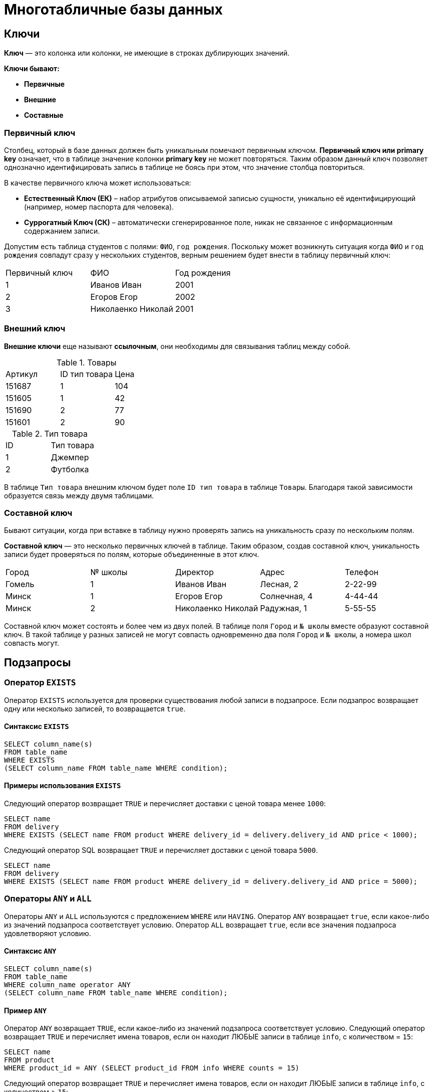 = Многотабличные базы данных

== Ключи

*Ключ* — это колонка или колонки, не имеющие в строках дублирующих значений.

*Ключи бывают:*

* *Первичные*
* *Внешние*
* *Составные*

=== Первичный ключ

Столбец, который в базе данных должен быть уникальным помечают первичным ключом. *Первичный ключ или primary key* означает, что в таблице значение колонки *primary key* не может повторяться. Таким образом данный ключ позволяет однозначно идентифицировать запись в таблице не боясь при этом, что значение столбца повториться.

В качестве первичного ключа может использоваться:

* *Естественный Ключ (ЕК)* – набор атрибутов описываемой записью сущности, уникально её идентифицирующий (например, номер паспорта для человека).
* *Суррогатный Ключ (СК)* – автоматически сгенерированное поле, никак не связанное с информационным содержанием записи.

Допустим есть таблица студентов с полями: `ФИО`, `год рождения`. Поскольку может возникнуть ситуация когда `ФИО` и `год рождения` совпадут сразу у нескольких студентов, верным решением будет внести в таблицу первичный ключ:

|===
|Первичный ключ|ФИО|Год рождения
|1|Иванов Иван|2001
|2|Егоров Егор|2002
|3|Николаенко Николай|2001
|===

=== Внешний ключ

*Внешние ключи* еще называют *ссылочным*, они необходимы для связывания таблиц между собой.

.Товары
|===
|Артикул|ID тип товара|Цена
|151687|1|104
|151605|1|42
|151690|2|77
|151601|2|90
|===

.Тип товара
|===
|ID|Тип товара
|1|Джемпер
|2|Футболка
|===

В таблице `Тип товара` внешним ключом будет поле `ID тип товара` в таблице `Товары`. Благодаря такой зависимости образуется связь между двумя таблицами.

=== Составной ключ

Бывают ситуации, когда при вставке в таблицу нужно проверять запись на уникальность сразу по нескольким полям.

*Составной ключ* — это несколько первичных ключей в таблице. Таким образом, создав составной ключ, уникальность записи будет проверяться по полям, которые объединенные в этот ключ.

|===
|Город|№ школы|Директор|Адрес|Телефон
|Гомель|1|Иванов Иван|Лесная, 2|2-22-99
|Минск|1|Егоров Егор|Солнечная, 4|4-44-44
|Минск|2|Николаенко Николай|Радужная, 1|5-55-55
|===

Составной ключ может состоять и более чем из двух полей. В таблице поля `Город` и `№ школы` вместе образуют составной ключ. В такой таблице у разных записей не могут совпасть одновременно два поля `Город` и `№ школы`, а номера школ совпасть могут.

== Подзапросы

=== Оператор `EXISTS`

Оператор `EXISTS` используется для проверки существования любой записи в подзапросе. Если подзапрос возвращает одну или несколько записей, то возвращается `true`.

==== Синтаксис `EXISTS`

[source,sql]
----
SELECT column_name(s)
FROM table_name
WHERE EXISTS
(SELECT column_name FROM table_name WHERE condition);
----

==== Примеры использования `EXISTS`

Следующий оператор возвращает `TRUE` и перечисляет доставки с ценой товара менее `1000`:

[source,sql]
----
SELECT name
FROM delivery
WHERE EXISTS (SELECT name FROM product WHERE delivery_id = delivery.delivery_id AND price < 1000);
----

Следующий оператор SQL возвращает `TRUE` и перечисляет доставки с ценой товара `5000`.

[source,sql]
----
SELECT name
FROM delivery
WHERE EXISTS (SELECT name FROM product WHERE delivery_id = delivery.delivery_id AND price = 5000);
----

=== Операторы `ANY` и `ALL`

Операторы `ANY` и `ALL` используются с предложением `WHERE` или `HAVING`. Оператор `ANY` возвращает `true`, если какое-либо из значений подзапроса соответствует условию. Оператор `ALL` возвращает `true`, если все значения подзапроса удовлетворяют условию.

==== Синтаксис `ANY`

[source,sql]
----
SELECT column_name(s)
FROM table_name
WHERE column_name operator ANY
(SELECT column_name FROM table_name WHERE condition);
----

==== Пример `ANY`

Оператор `ANY` возвращает `TRUE`, если какое-либо из значений подзапроса соответствует условию. Следующий оператор возвращает `TRUE` и перечисляет имена товаров, если он находит ЛЮБЫЕ записи в таблице `info`, с количеством = `15`:

[source,sql]
----
SELECT name
FROM product
WHERE product_id = ANY (SELECT product_id FROM info WHERE counts = 15)
----

Следующий оператор возвращает `TRUE` и перечисляет имена товаров, если он находит ЛЮБЫЕ записи в таблице `info`, с количеством > `15`:

[source,sql]
----
SELECT name
FROM product
WHERE product_id = ANY (SELECT product_id FROM info WHERE counts > 15);
----

==== Синтаксис `ALL`

[source,sql]
----
SELECT column_name(s)
FROM table_name
WHERE column_name operator ALL
(SELECT column_name FROM table_name WHERE condition);
----

==== Пример `ALL`

Оператор `ALL` возвращает `TRUE`, если все значения подзапроса удовлетворяют условию.

Следующий оператор возвращает `TRUE` и перечисляет имена товаров, если ВСЕ записи в таблице `info` имеют количество = `7`:

[source,sql]
----
SELECT name
FROM product
WHERE product_id = ALL (SELECT product_id FROM info WHERE couns =7);
----

== Соединение

Оператор `UNION` используется для объединения результирующего набора из двух или более операторов `SELECT`. Каждый оператор `SELECT` в `UNION` должен иметь одинаковое количество столбцов. Столбцы также должны иметь похожие типы данных и в каждой инструкции `SELECT` быть в том же порядке.

=== Синтаксис `UNION`

[source,sql]
----
SELECT column_name(s) FROM table1
UNION
SELECT column_name(s) FROM table2;
----

=== Пример `UNION`

Следующий оператор выбирает все разные города (только отдельные значения) от `users` и `delivery`:

[source,sql]
----
SELECT city FROM users
UNION
SELECT city FROM delivery
ORDER BY city;
----

=== Синтаксис `UNION ALL`

Оператор `UNION` по умолчанию выбирает только разные значения. Чтобы разрешить повторяющиеся значения, используйте `UNION ALL`:

[source,sql]
----
SELECT column_name(s) FROM table1
UNION ALL
SELECT column_name(s) FROM table2;
----

=== Пример `UNION ALL`

Следующий оператор выбирает все города (дублирующиеся значения также) из `users` и `delivery`:

[source,sql]
----
SELECT city FROM users
UNION ALL
SELECT city FROM delivery
ORDER BY city;
----

=== Оператор `UNION` с `WHERE`

Следующий оператор выбирает все разные испанские города (только отдельные значения) от `users` и `delivery`:

[source,sql]
----
SELECT city, country FROM users
WHERE country='Spain'
UNION
SELECT city, country FROM delivery
WHERE country='Spain'
ORDER BY city;
----

=== Оператор `UNION ALL` с `WHERE`

Следующий оператор выбирает все испанские города (повторяющиеся значения) также из `users` и `delivery`:

[source,sql]
----
SELECT city, country FROM users
WHERE country='Spain'
UNION ALL
SELECT city, country FROM delivery
WHERE country = 'Spain'
ORDER BY city;
----

== Объединения

Предложение `JOIN` используется для объединения строк из двух или более таблиц на основе соответствующего столбца между ними.

Существует несколько типов `JOIN` в *SQL*:

* `(INNER) JOIN` - возвращает записи, имеющие соответствующие значения в обеих таблицах
* `LEFT (OUTER) JOIN` - возвращает все записи из левой таблицы и соответствующие записи из правой таблицы
* `RIGHT (OUTER) JOIN` - вернуть все записи из правой таблицы и сопоставленные записи из левой таблицы
* `FULL (OUTER) JOIN` - возвращает все записи, когда есть совпадение в левой или правой таблице

=== `INNER JOIN`

Ключевое слово `INNER JOIN` выбирает записи, имеющие соответствующие значения в обеих таблицах

*Синтаксиc:*

[source,sql]
----
SELECT column_name(s)
FROM table1
INNER JOIN table2 ON table1.column_name = table2.column_name;
----

*Пример:*

.Таблица users
[options="header"]
|===
|user_id|name|fullname
|1|Ник|Никольский
|2|Майк|Майкович
|===

.Таблица invoice
[options="header"]
|===
|invoice_id|user_id|product_id
|1|1|7
|2|2|12
|===

Столбец `user_id` в таблице `invoice` ссылается на `user_id` в таблице `invoice` между которыми осуществляется взаимосвязь. Для выбора записей, имеющие соответствующие значения в обеих таблицах используется следующий запрос:

[source,sql]
----
SELECT invoice.invoice_id, users.name
FROM Orders
INNER JOIN users ON invoice.user_id = users.user_id;
----

==== `JOIN Three` таблиц

Следующий оператор выбирает все счета с информацией о пользователях и отправителях:

*Пример:*

[source,sql]
----
SELECT invoice.invoice, users.name, addresser.name
FROM ((invoice
INNER JOIN users ON invoice.user_id = users.user_id)
INNER JOIN addresser ON invoice.addresser_id = addresser.addresser_id);
----

=== `LEFT JOIN`

Ключевое слово `LEFT JOIN` возвращает все записи из левой таблицы и сопоставленные записи из правой таблицы. Результат равен `NULL` с правой стороны, если нет совпадения.

*Синтаксис:*

[source,sql]
----
SELECT column_name(s)
FROM table1
LEFT JOIN table2 ON table1.column_name = table2.column_name;
----

*Пример*, следующий оператор выберет всех пользователей и любые заказы, которые они могут иметь:

[source,sql]
----
SELECT users.name, invoice.invoice_id
FROM users
LEFT JOIN invoice ON users.user_id = invoice.user_id
ORDER BY users.name;
----

===  `RIGHT JOIN`

Ключевое слово `RIGHT JOIN` возвращает все записи из правой таблицы и сопоставленные записи из левой таблицы. Результат равен `NULL` с левой стороны, когда нет совпадения.

*Синтаксис:*

[source,sql]
----
SELECT column_name(s)
FROM table1
RIGHT JOIN table2 ON table1.column_name = table2.column_name;
----

*Пример*, следующий оператор вернет всех пользователей и любые заказы, которые они могли бы разместить.

[source,sql]
----
SELECT invoice.invoice_id, users.name, users.fullname
FROM invoice
RIGHT JOIN users ON invoice.user_id = users.user_id
ORDER BY invoice.invoice_id;
----

=== `FULL OUTER JOIN`

Ключевое слово `FULL OUTER JOIN` возвращает все записи, когда есть совпадение в обеих таблицах таблицы или справа.

*Синтаксис:*

[source,sql]
----
SELECT column_name(s)
FROM table1
FULL OUTER JOIN table2 ON table1.column_name = table2.column_name;
----

*Пример*, следующий оператор выбирает всех пользователей и все заказы:

[source,sql]
----
SELECT users.name, invoice.invoice_id
FROM users
FULL OUTER JOIN invoice ON users.user_id = invoice.user_id
ORDER BY users.name;
----

=== Регулярное соединение `Self JOIN`

`Self JOIN` - это регулярное соединение, но таблица соединяется сама с собой.

*Синтаксис:*

[source,sql]
----
SELECT column_name(s)
FROM table1 T1, table1 T2
WHERE condition;
----

*Пример*, следующий оператор соответствует пользователям из одного города:

[source,sql]
----
SELECT A.name AS name1, B.name AS name2, A.city
FROM users A, users B
WHERE A.user_id <> B.user_id
AND A.city = B.city
ORDER BY A.city;
----
